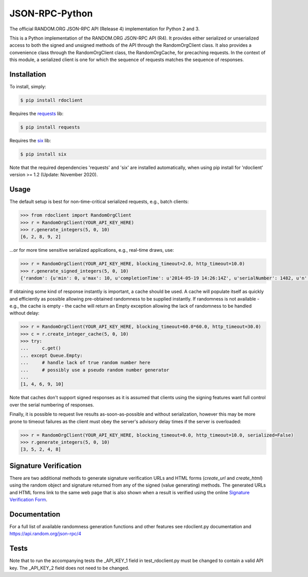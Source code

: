 JSON-RPC-Python
===============

The official RANDOM.ORG JSON-RPC API (Release 4) implementation for Python 2 and 3.

This is a Python implementation of the RANDOM.ORG JSON-RPC API (R4). It provides either serialized or unserialized access to both the signed and unsigned methods of the API through the RandomOrgClient class. It also provides a convenience class through the RandomOrgClient class, the RandomOrgCache, for precaching requests. In the context of this module, a serialized client is one for which the sequence of requests matches the sequence of responses.

Installation
------------

To install, simply:

.. code-block:: bash

    $ pip install rdoclient

Requires the `requests <http://docs.python-requests.org/en/latest/>`_ lib:

.. code-block:: bash

    $ pip install requests

Requires the `six <https://six.readthedocs.io/>`_ lib:

.. code-block:: bash

    $ pip install six


Note that the required dependencies 'requests' and 'six' are installed automatically, when using pip install for 'rdoclient' version >= 1.2 (Update: November 2020).  

Usage
-----

The default setup is best for non-time-critical serialized requests, e.g., batch clients:

.. code-block:: pycon

    >>> from rdoclient import RandomOrgClient
    >>> r = RandomOrgClient(YOUR_API_KEY_HERE)
    >>> r.generate_integers(5, 0, 10)
    [6, 2, 8, 9, 2]

...or for more time sensitive serialized applications, e.g., real-time draws, use:

.. code-block:: pycon

    >>> r = RandomOrgClient(YOUR_API_KEY_HERE, blocking_timeout=2.0, http_timeout=10.0)
    >>> r.generate_signed_integers(5, 0, 10)
    {'random': {u'min': 0, u'max': 10, u'completionTime': u'2014-05-19 14:26:14Z', u'serialNumber': 1482, u'n': 5, u'base': 10, u'hashedApiKey': u'HASHED_KEY_HERE', u'data': [10, 9, 0, 1, 5], u'method': u'generateSignedIntegers', u'replacement': True}, 'data': [10, 9, 0, 1, 5], 'signature': u'SIGNATURE_HERE'}

If obtaining some kind of response instantly is important, a cache should be used. A cache will populate itself as quickly and efficiently as possible allowing pre-obtained randomness to be supplied instantly. If randomness is not available - e.g., the cache is empty - the cache will return an Empty exception allowing the lack of randomness to be handled without delay:

.. code-block:: pycon

    >>> r = RandomOrgClient(YOUR_API_KEY_HERE, blocking_timeout=60.0*60.0, http_timeout=30.0)
    >>> c = r.create_integer_cache(5, 0, 10)
    >>> try:
    ...     c.get()
    ... except Queue.Empty:
    ...     # handle lack of true random number here
    ...     # possibly use a pseudo random number generator
    ...
    [1, 4, 6, 9, 10]

Note that caches don't support signed responses as it is assumed that clients using the signing features want full control over the serial numbering of responses.
	
Finally, it is possible to request live results as-soon-as-possible and without serialization, however this may be more prone to timeout failures as the client must obey the server's advisory delay times if the server is overloaded:

.. code-block:: pycon

    >>> r = RandomOrgClient(YOUR_API_KEY_HERE, blocking_timeout=0.0, http_timeout=10.0, serialized=False)
    >>> r.generate_integers(5, 0, 10)
    [3, 5, 2, 4, 8]

Signature Verification
----------------------
There are two additional methods to generate signature verification URLs and HTML forms (*create_url* and *create_html*) using the random object and signature returned from any of the signed (value generating) methods. The generated URLs and HTML forms link to the same web page that is also shown when a result is verified using the online `Signature Verification Form <https://api.random.org/signatures/form>`_.

Documentation
-------------

For a full list of available randomness generation functions and other features see rdoclient.py documentation and https://api.random.org/json-rpc/4

Tests
-----

Note that to run the accompanying tests the _API_KEY_1 field in test_rdoclient.py must be changed to contain a valid API key. The _API_KEY_2 field does not need to be changed. 
